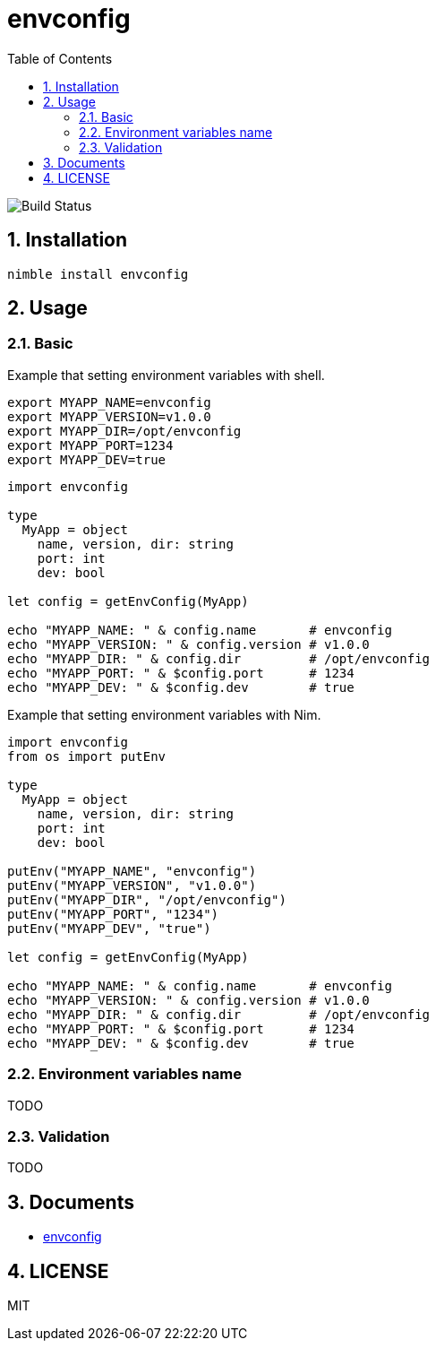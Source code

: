 = envconfig
:toc:
:sectnums:

image:https://github.com/jiro4989/envconfig/workflows/build/badge.svg[Build Status]

== Installation

[source,bash]
----
nimble install envconfig
----

== Usage

=== Basic

Example that setting environment variables with shell.

[source,bash]
----
export MYAPP_NAME=envconfig
export MYAPP_VERSION=v1.0.0
export MYAPP_DIR=/opt/envconfig
export MYAPP_PORT=1234
export MYAPP_DEV=true
----

[source,nim]
----
import envconfig

type
  MyApp = object
    name, version, dir: string
    port: int
    dev: bool

let config = getEnvConfig(MyApp)

echo "MYAPP_NAME: " & config.name       # envconfig
echo "MYAPP_VERSION: " & config.version # v1.0.0
echo "MYAPP_DIR: " & config.dir         # /opt/envconfig
echo "MYAPP_PORT: " & $config.port      # 1234
echo "MYAPP_DEV: " & $config.dev        # true
----

Example that setting environment variables with Nim.

[source,nim]
----
import envconfig
from os import putEnv

type
  MyApp = object
    name, version, dir: string
    port: int
    dev: bool

putEnv("MYAPP_NAME", "envconfig")
putEnv("MYAPP_VERSION", "v1.0.0")
putEnv("MYAPP_DIR", "/opt/envconfig")
putEnv("MYAPP_PORT", "1234")
putEnv("MYAPP_DEV", "true")

let config = getEnvConfig(MyApp)

echo "MYAPP_NAME: " & config.name       # envconfig
echo "MYAPP_VERSION: " & config.version # v1.0.0
echo "MYAPP_DIR: " & config.dir         # /opt/envconfig
echo "MYAPP_PORT: " & $config.port      # 1234
echo "MYAPP_DEV: " & $config.dev        # true
----

=== Environment variables name

TODO

=== Validation

TODO

== Documents

* https://jiro4989.github.io/envconfig/envconfig.html[envconfig]

== LICENSE

MIT
